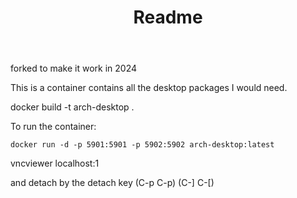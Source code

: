 #+TITLE: Readme

forked to make it work in 2024


This is a container contains all the desktop packages I would need.

docker build -t arch-desktop .

To run the container:
#+BEGIN_EXAMPLE
docker run -d -p 5901:5901 -p 5902:5902 arch-desktop:latest
#+END_EXAMPLE

# lxde session
vncviewer localhost:1

and detach by the detach key (C-p C-p) (C-] C-[)
